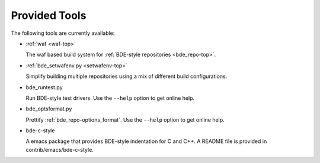 Provided Tools
--------------

The following tools are currently available:

* :ref:`waf <waf-top>`

  The waf based build system for :ref:`BDE-style repositories <bde_repo-top>`.

* :ref:`bde_setwafenv.py <setwafenv-top>`

  Simplify building multiple repositories using a mix of different build
  configurations.

* bde_runtest.py

  Run BDE-style test drivers. Use the ``--help`` option to get online help.

* bde_optsformat.py

  Prettify :ref:`bde_repo-options_format`. Use the ``--help`` option to get
  online help.

* bde-c-style

  A emacs package that provides BDE-style indentation for C and C++.  A README
  file is provided in contrib/emacs/bde-c-style.
